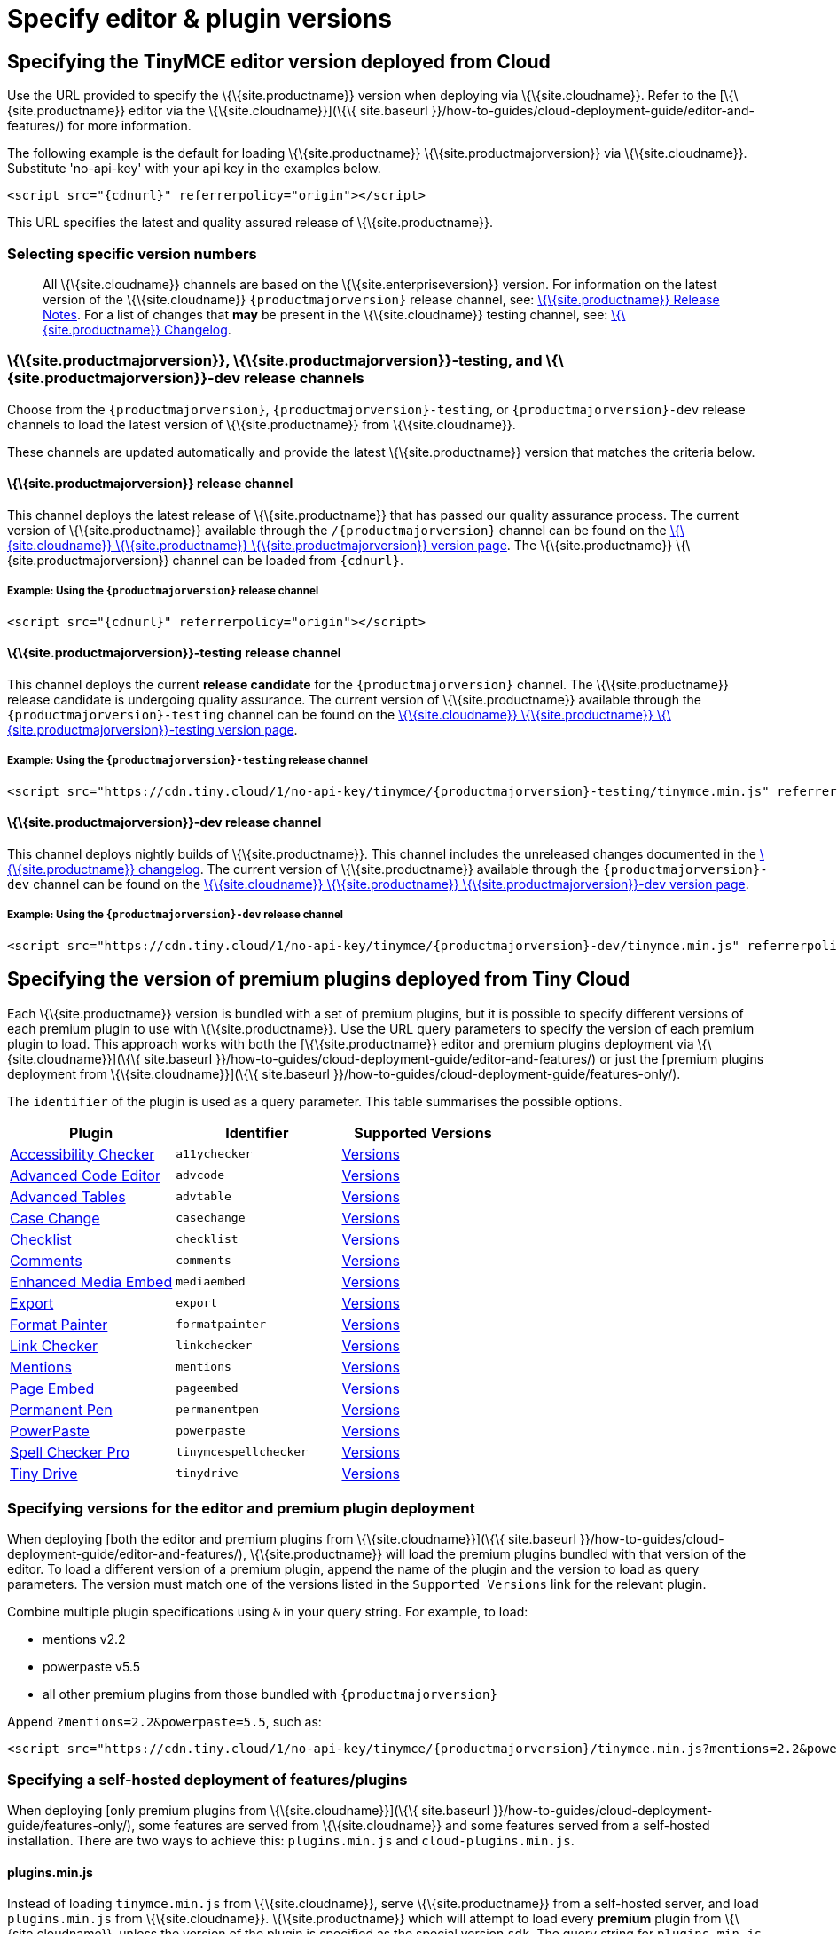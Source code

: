 = Specify editor & plugin versions

:description_short: Specifying editor and plugin versions for Tiny Cloud deployments.

:description: Specifying editor and plugin versions for Tiny Cloud deployments.
:keywords: tinymce cloud script textarea apiKey hybrid

== Specifying the TinyMCE editor version deployed from Cloud

Use the URL provided to specify the \{\{site.productname}} version when deploying via \{\{site.cloudname}}. Refer to the [\{\{site.productname}} editor via the \{\{site.cloudname}}](\{\{ site.baseurl }}/how-to-guides/cloud-deployment-guide/editor-and-features/) for more information.

The following example is the default for loading \{\{site.productname}} \{\{site.productmajorversion}} via \{\{site.cloudname}}. Substitute 'no-api-key' with your api key in the examples below.

[source,html]
----
<script src="{cdnurl}" referrerpolicy="origin"></script>
----

This URL specifies the latest and quality assured release of \{\{site.productname}}.

=== Selecting specific version numbers

____
All \{\{site.cloudname}} channels are based on the \{\{site.enterpriseversion}} version. For information on the latest version of the \{\{site.cloudname}} `+{productmajorversion}+` release channel, see: link:{baseurl}/release-information/release-notes/[\{\{site.productname}} Release Notes]. For a list of changes that *may* be present in the \{\{site.cloudname}} testing channel, see: link:{baseurl}/release-information/changelog/[\{\{site.productname}} Changelog].
____

[[siteproductmajorversion-siteproductmajorversion-testing-and-siteproductmajorversion-dev-release-channels]]
=== \{\{site.productmajorversion}}, \{\{site.productmajorversion}}-testing, and \{\{site.productmajorversion}}-dev release channels

Choose from the `+{productmajorversion}+`, `+{productmajorversion}-testing+`, or `+{productmajorversion}-dev+` release channels to load the latest version of \{\{site.productname}} from \{\{site.cloudname}}.

These channels are updated automatically and provide the latest \{\{site.productname}} version that matches the criteria below.

[[siteproductmajorversion-release-channel]]
==== \{\{site.productmajorversion}} release channel

This channel deploys the latest release of \{\{site.productname}} that has passed our quality assurance process. The current version of \{\{site.productname}} available through the `+/{productmajorversion}+` channel can be found on the https://cdn.tiny.cloud/1/no-api-key/tinymce/{productmajorversion}/version.txt[\{\{site.cloudname}} \{\{site.productname}} \{\{site.productmajorversion}} version page]. The \{\{site.productname}} \{\{site.productmajorversion}} channel can be loaded from `+{cdnurl}+`.

[[example-using-the-siteproductmajorversion-release-channel]]
===== Example: Using the `+{productmajorversion}+` release channel

[source,html]
----
<script src="{cdnurl}" referrerpolicy="origin"></script>
----

[[siteproductmajorversion-testing-release-channel]]
==== \{\{site.productmajorversion}}-testing release channel

This channel deploys the current *release candidate* for the `+{productmajorversion}+` channel. The \{\{site.productname}} release candidate is undergoing quality assurance. The current version of \{\{site.productname}} available through the `+{productmajorversion}-testing+` channel can be found on the https://cdn.tiny.cloud/1/no-api-key/tinymce/{productmajorversion}-testing/version.txt[\{\{site.cloudname}} \{\{site.productname}} \{\{site.productmajorversion}}-testing version page].

[[example-using-the-siteproductmajorversion-testing-release-channel]]
===== Example: Using the `+{productmajorversion}-testing+` release channel

[source,html]
----
<script src="https://cdn.tiny.cloud/1/no-api-key/tinymce/{productmajorversion}-testing/tinymce.min.js" referrerpolicy="origin"></script>
----

[[siteproductmajorversion-dev-release-channel]]
==== \{\{site.productmajorversion}}-dev release channel

This channel deploys nightly builds of \{\{site.productname}}. This channel includes the unreleased changes documented in the https://github.com/tinymce/tinymce/blob/develop/modules/tinymce/CHANGELOG.md[\{\{site.productname}} changelog]. The current version of \{\{site.productname}} available through the `+{productmajorversion}-dev+` channel can be found on the https://cdn.tiny.cloud/1/no-api-key/tinymce/{productmajorversion}-dev/version.txt[\{\{site.cloudname}} \{\{site.productname}} \{\{site.productmajorversion}}-dev version page].

[[example-using-the-siteproductmajorversion-dev-release-channel]]
===== Example: Using the `+{productmajorversion}-dev+` release channel

[source,html]
----
<script src="https://cdn.tiny.cloud/1/no-api-key/tinymce/{productmajorversion}-dev/tinymce.min.js" referrerpolicy="origin"></script>
----

== Specifying the version of premium plugins deployed from Tiny Cloud

Each \{\{site.productname}} version is bundled with a set of premium plugins, but it is possible to specify different versions of each premium plugin to use with \{\{site.productname}}. Use the URL query parameters to specify the version of each premium plugin to load. This approach works with both the [\{\{site.productname}} editor and premium plugins deployment via \{\{site.cloudname}}](\{\{ site.baseurl }}/how-to-guides/cloud-deployment-guide/editor-and-features/) or just the [premium plugins deployment from \{\{site.cloudname}}](\{\{ site.baseurl }}/how-to-guides/cloud-deployment-guide/features-only/).

The `+identifier+` of the plugin is used as a query parameter. This table summarises the possible options.

[cols=",,",options="header",]
|===
|Plugin |Identifier |Supported Versions
|link:{baseurl}/plugins-ref/premium/a11ychecker/[Accessibility Checker] |`+a11ychecker+` |http://cdn.tiny.cloud/1/no-api-key/tinymce-plugins/a11ychecker/available-versions[Versions]
|link:{baseurl}/plugins-ref/premium/advcode/[Advanced Code Editor] |`+advcode+` |http://cdn.tiny.cloud/1/no-api-key/tinymce-plugins/advcode/available-versions[Versions]
|link:{baseurl}/plugins-ref/premium/advtable/[Advanced Tables] |`+advtable+` |http://cdn.tiny.cloud/1/no-api-key/tinymce-plugins/advtable/available-versions[Versions]
|link:{baseurl}/plugins-ref/premium/casechange/[Case Change] |`+casechange+` |http://cdn.tiny.cloud/1/no-api-key/tinymce-plugins/casechange/available-versions[Versions]
|link:{baseurl}/docs/plugins/premium/checklist/[Checklist] |`+checklist+` |http://cdn.tiny.cloud/1/no-api-key/tinymce-plugins/checklist/available-versions[Versions]
|link:{baseurl}/plugins-ref/premium/comments/[Comments] |`+comments+` |http://cdn.tiny.cloud/1/no-api-key/tinymce-plugins/tinycomments/available-versions[Versions]
|link:{baseurl}/plugins-ref/premium/mediaembed/[Enhanced Media Embed] |`+mediaembed+` |http://cdn.tiny.cloud/1/no-api-key/tinymce-plugins/mediaembed/available-versions[Versions]
|link:{baseurl}/plugins-ref/premium/export/[Export] |`+export+` |http://cdn.tiny.cloud/1/no-api-key/tinymce-plugins/export/available-versions[Versions]
|link:{baseurl}/plugins-ref/premium/formatpainter/[Format Painter] |`+formatpainter+` |http://cdn.tiny.cloud/1/no-api-key/tinymce-plugins/formatpainter/available-versions[Versions]
|link:{baseurl}/plugins-ref/premium/linkchecker/[Link Checker] |`+linkchecker+` |http://cdn.tiny.cloud/1/no-api-key/tinymce-plugins/linkchecker/available-versions[Versions]
|link:{baseurl}/plugins-ref/premium/mentions/[Mentions] |`+mentions+` |http://cdn.tiny.cloud/1/no-api-key/tinymce-plugins/mentions/available-versions[Versions]
|link:{baseurl}/plugins-ref/premium/pageembed/[Page Embed] |`+pageembed+` |http://cdn.tiny.cloud/1/no-api-key/tinymce-plugins/pageembed/available-versions[Versions]
|link:{baseurl}/plugins-ref/premium/permanentpen/[Permanent Pen] |`+permanentpen+` |http://cdn.tiny.cloud/1/no-api-key/tinymce-plugins/permanentpen/available-versions[Versions]
|link:{baseurl}/plugins-ref/premium/powerpaste/[PowerPaste] |`+powerpaste+` |http://cdn.tiny.cloud/1/no-api-key/tinymce-plugins/powerpaste/available-versions[Versions]
|link:{baseurl}/plugins-ref/premium/tinymcespellchecker/[Spell Checker Pro] |`+tinymcespellchecker+` |http://cdn.tiny.cloud/1/no-api-key/tinymce-plugins/tinymcespellchecker/available-versions[Versions]
|link:{baseurl}/plugins-ref/premium/tinydrive/[Tiny Drive] |`+tinydrive+` |http://cdn.tiny.cloud/1/no-api-key/tinymce-plugins/tinydrive/available-versions[Versions]
|===

=== Specifying versions for the editor and premium plugin deployment

When deploying [both the editor and premium plugins from \{\{site.cloudname}}](\{\{ site.baseurl }}/how-to-guides/cloud-deployment-guide/editor-and-features/), \{\{site.productname}} will load the premium plugins bundled with that version of the editor. To load a different version of a premium plugin, append the name of the plugin and the version to load as query parameters. The version must match one of the versions listed in the `+Supported Versions+` link for the relevant plugin.

Combine multiple plugin specifications using `+&+` in your query string. For example, to load:

* mentions v2.2
* powerpaste v5.5
* all other premium plugins from those bundled with `+{productmajorversion}+`

Append `+?mentions=2.2&powerpaste=5.5+`, such as:

[source,html]
----
<script src="https://cdn.tiny.cloud/1/no-api-key/tinymce/{productmajorversion}/tinymce.min.js?mentions=2.2&powerpaste=5.5" referrerpolicy="origin"></script>
----

=== Specifying a self-hosted deployment of features/plugins

When deploying [only premium plugins from \{\{site.cloudname}}](\{\{ site.baseurl }}/how-to-guides/cloud-deployment-guide/features-only/), some features are served from \{\{site.cloudname}} and some features served from a self-hosted installation. There are two ways to achieve this: `+plugins.min.js+` and `+cloud-plugins.min.js+`.

[[pluginsminjs]]
==== plugins.min.js

Instead of loading `+tinymce.min.js+` from \{\{site.cloudname}}, serve \{\{site.productname}} from a self-hosted server, and load `+plugins.min.js+` from \{\{site.cloudname}}. \{\{site.productname}} which will attempt to load every *premium* plugin from \{\{site.cloudname}}, unless the version of the plugin is specified as the special version `+sdk+`. The query string for `+plugins.min.js+` works the same way as `+tinymce.min.js+`, except for the addition of `+sdk+`. For example, this script tag:

The following example:

* Assumes \{\{site.productname}} has already been loaded by another script on the page.
* Attempts to load `+mentions+` `+v2.2+` and `+powerpaste+` `+v5.5+` from \{\{site.cloudname}}.
* Attempts to load `+advcode+` from the self-hosted installation.
* Attempts to load all other premium plugins from those bundled with version `+{productmajorversion}+` of \{\{site.productname}}.

[source,html]
----
<script src="https://cdn.tiny.cloud/1/no-api-key/tinymce/{productmajorversion}/plugins.min.js?mentions=2.2&powerpaste=5.5&advcode=sdk" referrerpolicy="origin"></script>
----

The disadvantage of `+plugins.min.js+`: to load only one plugin from the \{\{site.cloudname}} and the rest from a self-hosted deployment, *ALL* other plugins need to be added as query parameter with the version as `+sdk+`. When \{\{site.cloudname}} releases a new plugin, this will need to be updated. In situations where most premium plugins need to be loaded from a self-hosted deployment, use `+cloud-plugins.min.js+`.

[[cloud-pluginsminjs]]
==== cloud-plugins.min.js

Instead of loading `+tinymce.min.js+` from \{\{site.cloudname}}, serve \{\{site.productname}} from a self-hosted server, and load `+cloud-plugins.min.js+` from \{\{site.cloudname}}. Unlike `+plugins.min.js+`, `+cloud-plugins.min.js+` defaults to loading every *premium* plugin from the *self-hosted \{\{site.productname}} installation*, not \{\{site.cloudname}}. However, plugins can be loaded from \{\{site.cloudname}} by specifying them as query parameters.

With `+cloud-plugins.min.js+`, the plugins listed in the query strings do not require a version. If there is no version specified, \{\{site.productname}} uses the version bundled with the \{\{site.productname}} version requested. There is also no need to specify `+sdk+` as the version for any plugin, as that is the default.

The following example:

* Assumes \{\{site.productname}} has already been loaded by another script on the page.
* Attempts to load `+mentions+` `+v2.2+` and `+powerpaste+` `+v5.5+` from \{\{site.cloudname}}.
* Attempts to load `+advcode+` from the version bundled with version `+{productmajorversion}+` of \{\{site.productname}} because it doesn't specify a version.
* Attempts to load all other premium plugins from the self-hosted installation.

[source,html]
----
<script src="https://cdn.tiny.cloud/1/no-api-key/tinymce/{productmajorversion}/cloud-plugins.min.js?mentions=2.2&powerpaste=5.5&advcode" referrerpolicy="origin"></script>
----

The disadvantage of `+cloud-plugins.min.js+`: every plugin to be loaded from \{\{site.cloudname}} must be added to the query parameter. When \{\{site.cloudname}} releases a new plugin, this will need to be updated. In situations where most premium plugins need to be loaded from \{\{site.cloudname}}, use `+plugins.min.js+`.
